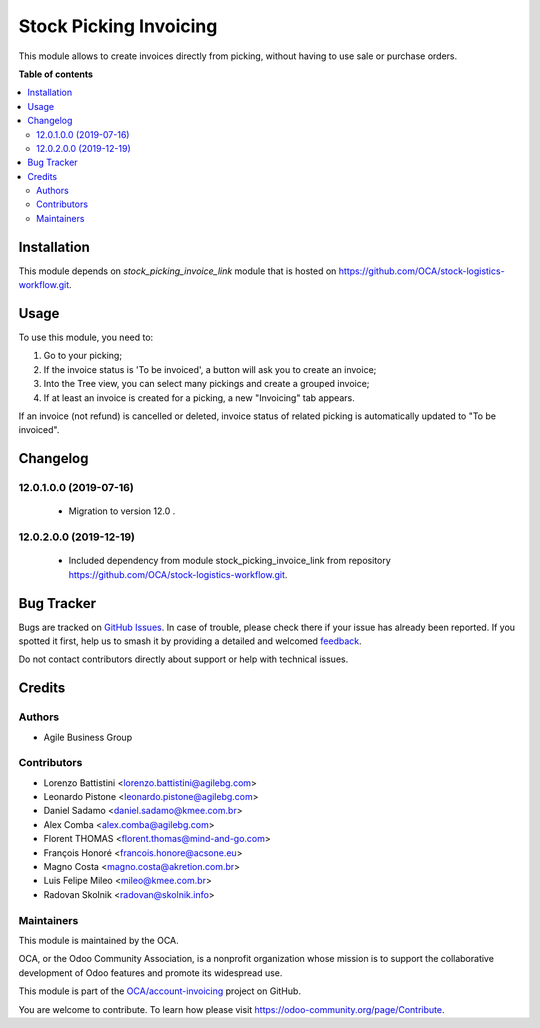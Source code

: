=======================
Stock Picking Invoicing
=======================

.. 
   !!!!!!!!!!!!!!!!!!!!!!!!!!!!!!!!!!!!!!!!!!!!!!!!!!!!
   !! This file is generated by oca-gen-addon-readme !!
   !! changes will be overwritten.                   !!
   !!!!!!!!!!!!!!!!!!!!!!!!!!!!!!!!!!!!!!!!!!!!!!!!!!!!
   !! source digest: sha256:e0234a2c7400e1f9fd4fd942eb9275d7df24f2eaa9c10f387128a54187a7bb8f
   !!!!!!!!!!!!!!!!!!!!!!!!!!!!!!!!!!!!!!!!!!!!!!!!!!!!

.. |badge1| image:: https://img.shields.io/badge/maturity-Beta-yellow.png
    :target: https://odoo-community.org/page/development-status
    :alt: Beta
.. |badge2| image:: https://img.shields.io/badge/licence-AGPL--3-blue.png
    :target: http://www.gnu.org/licenses/agpl-3.0-standalone.html
    :alt: License: AGPL-3
.. |badge3| image:: https://img.shields.io/badge/github-OCA%2Faccount--invoicing-lightgray.png?logo=github
    :target: https://github.com/OCA/account-invoicing/tree/13.0/stock_picking_invoicing
    :alt: OCA/account-invoicing
.. |badge4| image:: https://img.shields.io/badge/weblate-Translate%20me-F47D42.png
    :target: https://translation.odoo-community.org/projects/account-invoicing-13-0/account-invoicing-13-0-stock_picking_invoicing
    :alt: Translate me on Weblate
.. |badge5| image:: https://img.shields.io/badge/runboat-Try%20me-875A7B.png
    :target: https://runboat.odoo-community.org/builds?repo=OCA/account-invoicing&target_branch=13.0
    :alt: Try me on Runboat

|badge1| |badge2| |badge3| |badge4| |badge5|

This module allows to create invoices directly from picking, without having to
use sale or purchase orders.

**Table of contents**

.. contents::
   :local:

Installation
============

This module depends on *stock_picking_invoice_link* module that is hosted on
https://github.com/OCA/stock-logistics-workflow.git.

Usage
=====

To use this module, you need to:

#. Go to your picking;
#. If the invoice status is 'To be invoiced', a button will ask you to create an invoice;
#. Into the Tree view, you can select many pickings and create a grouped invoice;
#. If at least an invoice is created for a picking, a new "Invoicing" tab appears.


If an invoice (not refund) is cancelled or deleted, invoice status of related picking is automatically
updated to "To be invoiced".

Changelog
=========

12.0.1.0.0 (2019-07-16)
~~~~~~~~~~~~~~~~~~~~~~~

 * Migration to version 12.0 .


12.0.2.0.0 (2019-12-19)
~~~~~~~~~~~~~~~~~~~~~~~

 * Included dependency from module stock_picking_invoice_link
   from repository https://github.com/OCA/stock-logistics-workflow.git.

Bug Tracker
===========

Bugs are tracked on `GitHub Issues <https://github.com/OCA/account-invoicing/issues>`_.
In case of trouble, please check there if your issue has already been reported.
If you spotted it first, help us to smash it by providing a detailed and welcomed
`feedback <https://github.com/OCA/account-invoicing/issues/new?body=module:%20stock_picking_invoicing%0Aversion:%2013.0%0A%0A**Steps%20to%20reproduce**%0A-%20...%0A%0A**Current%20behavior**%0A%0A**Expected%20behavior**>`_.

Do not contact contributors directly about support or help with technical issues.

Credits
=======

Authors
~~~~~~~

* Agile Business Group

Contributors
~~~~~~~~~~~~

* Lorenzo Battistini <lorenzo.battistini@agilebg.com>
* Leonardo Pistone <leonardo.pistone@agilebg.com>
* Daniel Sadamo <daniel.sadamo@kmee.com.br>
* Alex Comba <alex.comba@agilebg.com>
* Florent THOMAS <florent.thomas@mind-and-go.com>
* François Honoré <francois.honore@acsone.eu>
* Magno Costa <magno.costa@akretion.com.br>
* Luis Felipe Mileo <mileo@kmee.com.br>
* Radovan Skolnik <radovan@skolnik.info>

Maintainers
~~~~~~~~~~~

This module is maintained by the OCA.

.. image:: https://odoo-community.org/logo.png
   :alt: Odoo Community Association
   :target: https://odoo-community.org

OCA, or the Odoo Community Association, is a nonprofit organization whose
mission is to support the collaborative development of Odoo features and
promote its widespread use.

This module is part of the `OCA/account-invoicing <https://github.com/OCA/account-invoicing/tree/13.0/stock_picking_invoicing>`_ project on GitHub.

You are welcome to contribute. To learn how please visit https://odoo-community.org/page/Contribute.
